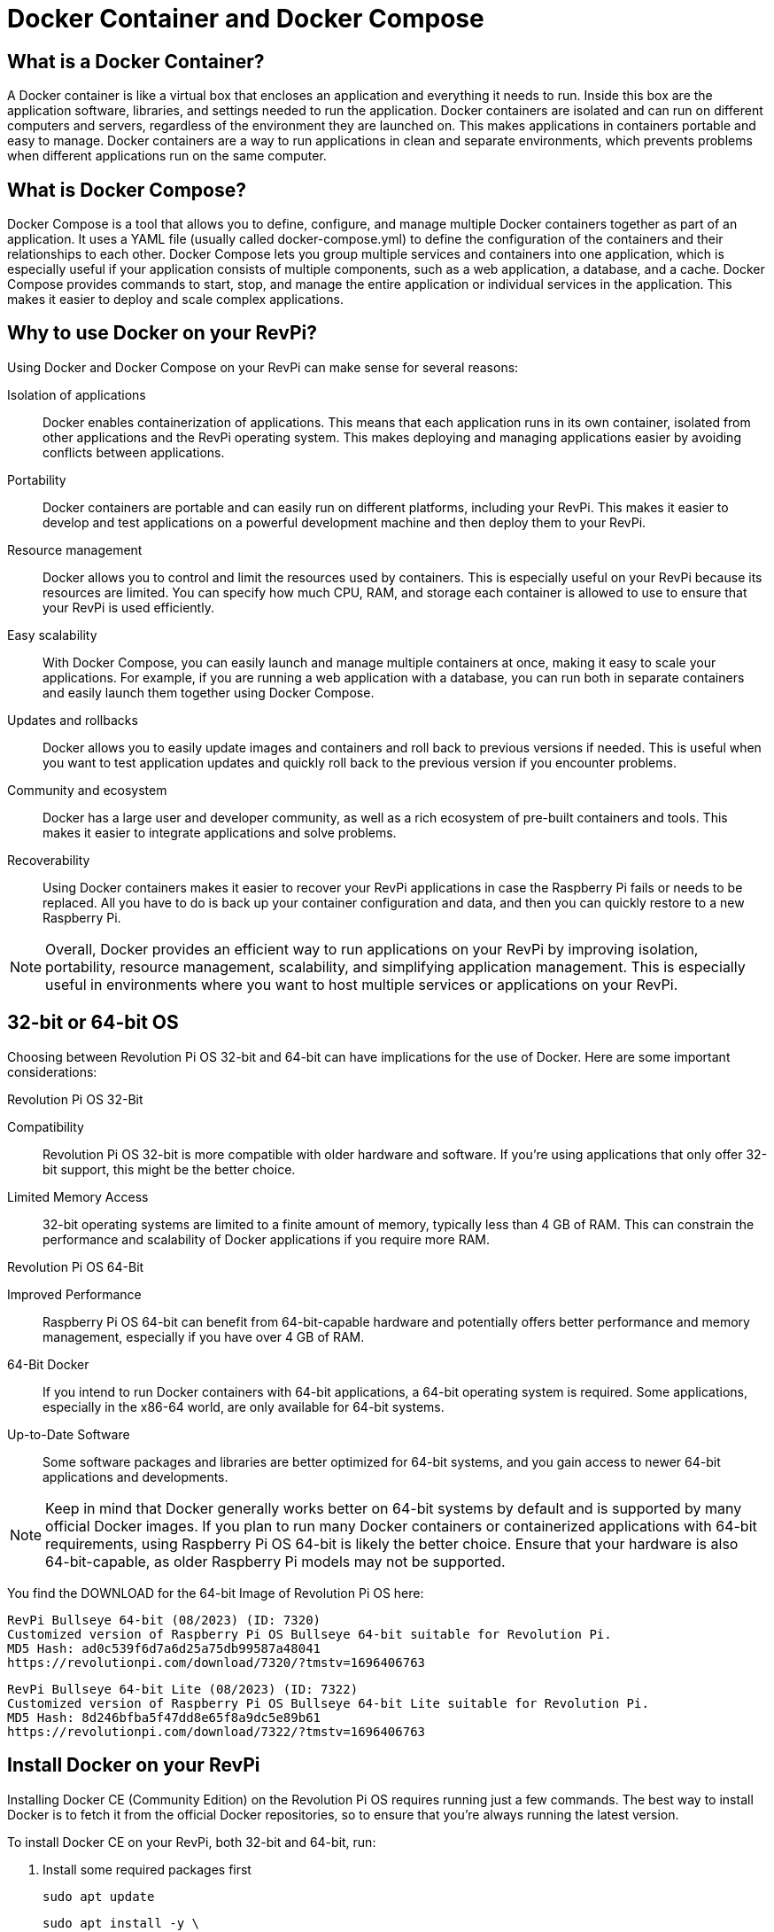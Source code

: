 = Docker Container and Docker Compose

== What is a Docker Container?
A Docker container is like a virtual box that encloses an application and everything it needs to run. Inside this box are the application software, libraries, and settings needed to run the application. Docker containers are isolated and can run on different computers and servers, regardless of the environment they are launched on. This makes applications in containers portable and easy to manage. Docker containers are a way to run applications in clean and separate environments, which prevents problems when different applications run on the same computer.

== What is Docker Compose?

Docker Compose is a tool that allows you to define, configure, and manage multiple Docker containers together as part of an application. It uses a YAML file (usually called docker-compose.yml) to define the configuration of the containers and their relationships to each other.
Docker Compose lets you group multiple services and containers into one application, which is especially useful if your application consists of multiple components, such as a web application, a database, and a cache.
Docker Compose provides commands to start, stop, and manage the entire application or individual services in the application. This makes it easier to deploy and scale complex applications.

== Why to use Docker on your RevPi?

Using Docker and Docker Compose on your RevPi can make sense for several reasons:

Isolation of applications::: Docker enables containerization of applications. This means that each application runs in its own container, isolated from other applications and the RevPi operating system. This makes deploying and managing applications easier by avoiding conflicts between applications.

Portability::: Docker containers are portable and can easily run on different platforms, including your RevPi. This makes it easier to develop and test applications on a powerful development machine and then deploy them to your RevPi.

Resource management::: Docker allows you to control and limit the resources used by containers. This is especially useful on your RevPi because its resources are limited. You can specify how much CPU, RAM, and storage each container is allowed to use to ensure that your RevPi is used efficiently.

Easy scalability::: With Docker Compose, you can easily launch and manage multiple containers at once, making it easy to scale your applications. For example, if you are running a web application with a database, you can run both in separate containers and easily launch them together using Docker Compose.

Updates and rollbacks::: Docker allows you to easily update images and containers and roll back to previous versions if needed. This is useful when you want to test application updates and quickly roll back to the previous version if you encounter problems.

Community and ecosystem::: Docker has a large user and developer community, as well as a rich ecosystem of pre-built containers and tools. This makes it easier to integrate applications and solve problems.

Recoverability::: Using Docker containers makes it easier to recover your RevPi applications in case the Raspberry Pi fails or needs to be replaced. All you have to do is back up your container configuration and data, and then you can quickly restore to a new Raspberry Pi.

NOTE: Overall, Docker provides an efficient way to run applications on your RevPi by improving isolation, portability, resource management, scalability, and simplifying application management. This is especially useful in environments where you want to host multiple services or applications on your RevPi.

== 32-bit or 64-bit OS

Choosing between Revolution Pi OS 32-bit and 64-bit can have implications for the use of Docker. Here are some important considerations:

Revolution Pi OS 32-Bit

Compatibility::: Revolution Pi OS 32-bit is more compatible with older hardware and software. If you're using applications that only offer 32-bit support, this might be the better choice.

Limited Memory Access::: 32-bit operating systems are limited to a finite amount of memory, typically less than 4 GB of RAM. This can constrain the performance and scalability of Docker applications if you require more RAM.

Revolution Pi OS 64-Bit

Improved Performance::: Raspberry Pi OS 64-bit can benefit from 64-bit-capable hardware and potentially offers better performance and memory management, especially if you have over 4 GB of RAM.

64-Bit Docker::: If you intend to run Docker containers with 64-bit applications, a 64-bit operating system is required. Some applications, especially in the x86-64 world, are only available for 64-bit systems.

Up-to-Date Software::: Some software packages and libraries are better optimized for 64-bit systems, and you gain access to newer 64-bit applications and developments.

NOTE: Keep in mind that Docker generally works better on 64-bit systems by default and is supported by many official Docker images. If you plan to run many Docker containers or containerized applications with 64-bit requirements, using Raspberry Pi OS 64-bit is likely the better choice. Ensure that your hardware is also 64-bit-capable, as older Raspberry Pi models may not be supported.

You find the DOWNLOAD for the 64-bit Image of Revolution Pi OS here:

    RevPi Bullseye 64-bit (08/2023) (ID: 7320)
    Customized version of Raspberry Pi OS Bullseye 64-bit suitable for Revolution Pi.
    MD5 Hash: ad0c539f6d7a6d25a75db99587a48041
    https://revolutionpi.com/download/7320/?tmstv=1696406763

    RevPi Bullseye 64-bit Lite (08/2023) (ID: 7322)
    Customized version of Raspberry Pi OS Bullseye 64-bit Lite suitable for Revolution Pi.
    MD5 Hash: 8d246bfba5f47dd8e65f8a9dc5e89b61
    https://revolutionpi.com/download/7322/?tmstv=1696406763

== Install Docker on your RevPi

Installing Docker CE (Community Edition) on the Revolution Pi OS requires running just a few commands. The best way to install Docker is to fetch it from the official Docker repositories, so to ensure that you’re always running the latest version.

To install Docker CE on your RevPi, both 32-bit and 64-bit, run:

. Install some required packages first

    sudo apt update

    sudo apt install -y \
        apt-transport-https \
        ca-certificates \
        curl \
        gnupg2 \
        software-properties-common

. Get the Docker signing key for packages

    curl -fsSL https://download.docker.com/linux/$(. /etc/os-release; echo "$ID")/gpg | sudo apt-key add -

. Add the Docker official repos
echo "deb [arch=$(dpkg --print-architecture)] https://download.docker.com/linux/$(. /etc/os-release; echo "$ID") \
     $(lsb_release -cs) stable" | \
    sudo tee /etc/apt/sources.list.d/docker.list

. Install Docker

    sudo apt update

    sudo apt install -y --no-install-recommends \
        docker-ce \
        cgroupfs-mount

. At this point, we just need to run two more commands to have the Docker service started and automatically launched at boot.

    sudo systemctl enable --now docker

. Now that we have Docker running, we can test it by running the “hello world” image:

    sudo docker run --rm hello-world

. If everything is working, the command above will output something similar to: